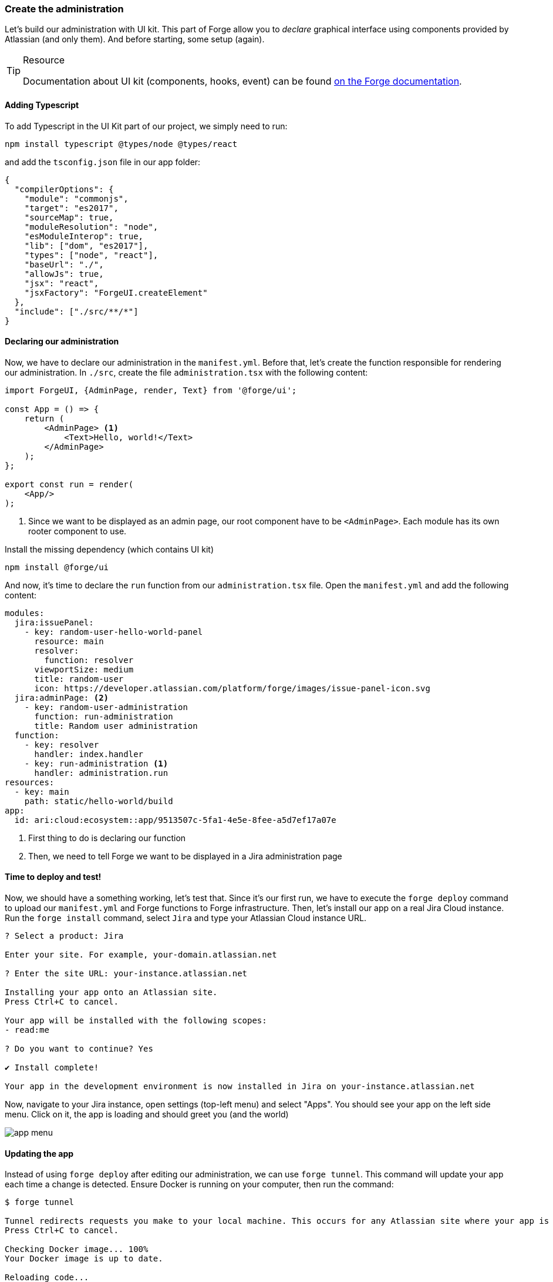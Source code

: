 === Create the administration

Let's build our administration with UI kit.
This part of Forge allow you to _declare_ graphical interface using components provided by Atlassian (and only them).
And before starting, some setup (again).

[TIP]
.Resource
====
Documentation about UI kit (components, hooks, event) can be found https://developer.atlassian.com/platform/forge/ui-kit/[on the Forge documentation].
====


==== Adding Typescript

To add Typescript in the UI Kit part of our project, we simply need to run:

[source, bash]
----
npm install typescript @types/node @types/react
----

and add the `tsconfig.json` file in our app folder:

[source, json]
----
{
  "compilerOptions": {
    "module": "commonjs",
    "target": "es2017",
    "sourceMap": true,
    "moduleResolution": "node",
    "esModuleInterop": true,
    "lib": ["dom", "es2017"],
    "types": ["node", "react"],
    "baseUrl": "./",
    "allowJs": true,
    "jsx": "react",
    "jsxFactory": "ForgeUI.createElement"
  },
  "include": ["./src/**/*"]
}
----

==== Declaring our administration

Now, we have to declare our administration in the `manifest.yml`.
Before that, let's create the function responsible for rendering our administration.
In `./src`, create the file `administration.tsx` with the following content:

[source, jsx]
----
import ForgeUI, {AdminPage, render, Text} from '@forge/ui';

const App = () => {
    return (
        <AdminPage> <1>
            <Text>Hello, world!</Text>
        </AdminPage>
    );
};

export const run = render(
    <App/>
);
----
<1> Since we want to be displayed as an admin page, our root component have to be `<AdminPage>`.
Each module has its own rooter component to use.

Install the missing dependency (which contains UI kit)

[source, bash]
----
npm install @forge/ui
----

And now, it's time to declare the `run` function from our `administration.tsx` file.
Open the `manifest.yml` and add the following content:

[source, yaml]
----
modules:
  jira:issuePanel:
    - key: random-user-hello-world-panel
      resource: main
      resolver:
        function: resolver
      viewportSize: medium
      title: random-user
      icon: https://developer.atlassian.com/platform/forge/images/issue-panel-icon.svg
  jira:adminPage: <2>
    - key: random-user-administration
      function: run-administration
      title: Random user administration
  function:
    - key: resolver
      handler: index.handler
    - key: run-administration <1>
      handler: administration.run
resources:
  - key: main
    path: static/hello-world/build
app:
  id: ari:cloud:ecosystem::app/9513507c-5fa1-4e5e-8fee-a5d7ef17a07e
----

<1> First thing to do is declaring our function
<2> Then, we need to tell Forge we want to be displayed in a Jira administration page

==== Time to deploy and test!

Now, we should have a something working, let's test that.
Since it's our first run, we have to execute the `forge deploy` command to upload our `manifest.yml` and Forge functions to Forge infrastructure.
Then, let's install our app on a real Jira Cloud instance.
Run the `forge install` command, select `Jira` and type your Atlassian Cloud instance URL.

[source, bash]
----
? Select a product: Jira

Enter your site. For example, your-domain.atlassian.net

? Enter the site URL: your-instance.atlassian.net

Installing your app onto an Atlassian site.
Press Ctrl+C to cancel.

Your app will be installed with the following scopes:
- read:me

? Do you want to continue? Yes

✔ Install complete!

Your app in the development environment is now installed in Jira on your-instance.atlassian.net
----

Now, navigate to your Jira instance, open settings (top-left menu) and select "Apps".
You should see your app on the left side menu.
Click on it, the app is loading and should greet you (and the world)

image::app-menu.png[]

==== Updating the app

Instead of using `forge deploy` after editing our administration, we can use `forge tunnel`.
This command will update your app each time a change is detected.
Ensure Docker is running on your computer, then run the command:

[source]
----
$ forge tunnel

Tunnel redirects requests you make to your local machine. This occurs for any Atlassian site where your app is installed in the development environment. You will not see requests from other users.
Press Ctrl+C to cancel.

Checking Docker image... 100%
Your Docker image is up to date.

Reloading code...

=== Running forge lint...
No issues found.

=== Bundling code...
App code bundled.

=== Snapshotting functions...
No log output.

App code reloaded.

Listening for requests...
----

Now, if you refresh the page where your application is displayed, the Forge tunnel should detect the request:

[source, bash]
----
invocation: 3e300f372fab08cb administration.run
----

Try adding a component to your `administration.tsx`:

[source, jsx]
----
<AdminPage>
    <Text>Hello, world!</Text>
    <Text>No forge deploy needed!</Text>
</AdminPage>
----

And refresh your page: the new line of text should appear.

==== Real things start

The setup is now over, it's time to implement our administration.
You have to do this part by yourself, using the resources below.
An implementation is available in the `./typescript/random-user` directory of this repository.
You can use it to compare your solution or as a little help.

**What you must do:**

In the next part, we will use the https://randomuser.me[randomuser.me API] to generate random user information.
Using URL parameters, it's possible to act on generated information.
Our administration will simply allow our user to set the gender which will be generated.
The API option values are `male` and `female`, but you must allow your user to also select a `random` option in your administration.
The selected choice must be **loaded** and **saved** using the `Forge Storage` API, because in the next part, the trigger will rely on it.

**Resources:**

* https://developer.atlassian.com/platform/forge/ui-kit/[UI kit guide] (how to use components, hooks and events)
* https://developer.atlassian.com/platform/forge/ui-kit-hooks-reference/[UI kit components] (available components - you cannot create your own)
* https://developer.atlassian.com/platform/forge/runtime-reference/storage-api/[Storage API] (how to use)

**Additional notes:**

* Everything can be done in the `administration.tsx` file;
* Don't forget to install `@forge/api` to use storage;
* You can use any components you want (radio, dropdown, button group, ...) to collect user choice;
* Check the tunnel output, some errors and associated fix will be displayed here;
* To apply changes relative to Forge permissions, run `forge depoy` then `forge install --upgrade`;
* If you use `console.log`, logs will be displayed in the Forge tunnel, and not the browser

image::admin-mockup.png[]

And now, it's trigger time.